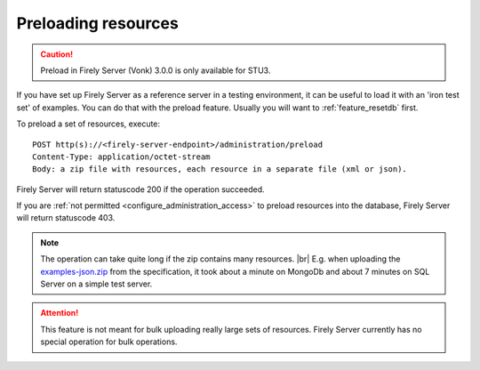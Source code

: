 .. |br| raw:: html

   <br />

.. _feature_preload:

Preloading resources
====================

.. caution:: Preload in Firely Server (Vonk) 3.0.0 is only available for STU3.

If you have set up Firely Server as a reference server in a testing environment, it can be useful to load it with an 'iron test set' of examples. 
You can do that with the preload feature. Usually you will want to :ref:`feature_resetdb` first.

To preload a set of resources, execute:
::

    POST http(s)://<firely-server-endpoint>/administration/preload
    Content-Type: application/octet-stream
    Body: a zip file with resources, each resource in a separate file (xml or json).


Firely Server will return statuscode 200 if the operation succeeded. 

If you are :ref:`not permitted <configure_administration_access>` to preload resources into the database, Firely Server will return statuscode 403.

.. note:: The operation can take quite long if the zip contains many resources. |br|
	E.g. when uploading the `examples-json.zip <http://www.hl7.org/fhir/examples-json.zip>`__ from the specification, it took about a minute on MongoDb and about 7 minutes on SQL Server on a simple test server.

.. attention:: This feature is not meant for bulk uploading really large sets of resources. Firely Server currently has no special operation for bulk operations.
